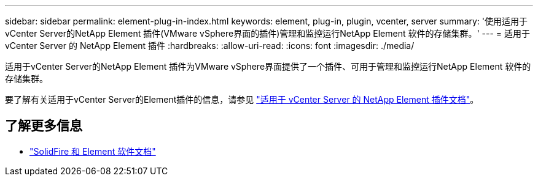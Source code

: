 ---
sidebar: sidebar 
permalink: element-plug-in-index.html 
keywords: element, plug-in, plugin, vcenter, server 
summary: '使用适用于vCenter Server的NetApp Element 插件(VMware vSphere界面的插件)管理和监控运行NetApp Element 软件的存储集群。' 
---
= 适用于 vCenter Server 的 NetApp Element 插件
:hardbreaks:
:allow-uri-read: 
:icons: font
:imagesdir: ./media/


[role="lead"]
适用于vCenter Server的NetApp Element 插件为VMware vSphere界面提供了一个插件、可用于管理和监控运行NetApp Element 软件的存储集群。

要了解有关适用于vCenter Server的Element插件的信息，请参见 https://docs.netapp.com/us-en/vcp/index.html["适用于 vCenter Server 的 NetApp Element 插件文档"^]。



== 了解更多信息

* https://docs.netapp.com/us-en/element-software/index.html["SolidFire 和 Element 软件文档"]


